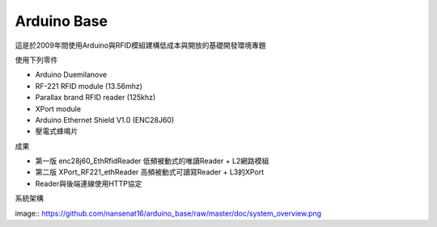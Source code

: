 Arduino Base
===============
這是於2009年間使用Arduino與RFID模組建構低成本與開放的基礎開發環境專題

使用下列零件

* Arduino Duemilanove
* RF-221 RFID module (13.56mhz)
* Parallax brand RFID reader (125khz)
* XPort module
* Arduino Ethernet Shield V1.0 (ENC28J60)
* 壓電式蜂鳴片

成果

* 第一版 enc28j60_EthRfidReader 低頻被動式的唯讀Reader + L2網路模組
* 第二版 XPort_RF221_ethReader 高頻被動式可讀寫Reader + L3的XPort
* Reader與後端連線使用HTTP協定

系統架構

image:: https://github.com/nansenat16/arduino_base/raw/master/doc/system_overview.png
